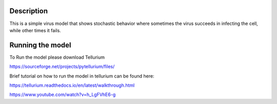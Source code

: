 Description
===========

This is a simple virus model that shows stochastic behavior where sometimes the virus succeeds
in infecting the cell, while other times it fails.

Running the model
=================

To Run the model please download Tellurium

https://sourceforge.net/projects/pytellurium/files/

Brief tutorial on how to run the model in tellurium can be found here:

https://tellurium.readthedocs.io/en/latest/walkthrough.html

https://www.youtube.com/watch?v=h_LgFVhE6-g
